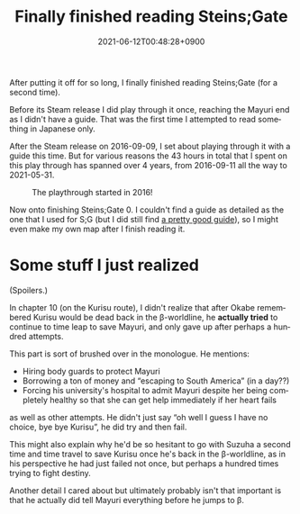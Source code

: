 #+title: Finally finished reading Steins;Gate
#+date: 2021-06-12T00:48:28+0900
#+language: en
#+tags[]: steins;gate

After putting it off for so long, I finally finished reading Steins;Gate (for a second time).

Before its Steam release I did play through it once, reaching the Mayuri end as I didn't have a guide. That was the first time I attempted to read something in Japanese only.

After the Steam release on 2016-09-09, I set about playing through it with a guide this time. But for various reasons the 43 hours in total that I spent on this play through has spanned over 4 years, from 2016-09-11 all the way to 2021-05-31.

#+caption: The playthrough started in 2016!
[[/sg-first-save20210531032347-480.jpg]]

Now onto finishing Steins;Gate 0. I couldn't find a guide as detailed as the one that I used for S;G (but I did still find [[https://h1g.jp/steinsgate0/?簡易攻略チャート][a pretty good guide]]), so I might even make my own map after I finish reading it.

* Some stuff I just realized

(Spoilers.)

In chapter 10 (on the Kurisu route), I didn't realize that after Okabe remembered Kurisu would be dead back in the β-worldline, he *actually tried* to continue to time leap to save Mayuri, and only gave up after perhaps a hundred attempts.

This part is sort of brushed over in the monologue. He mentions:

- Hiring body guards to protect Mayuri
- Borrowing a ton of money and “escaping to South America” (in a day??)
- Forcing his university's hospital to admit Mayuri despite her being completely healthy so that she can get help immediately if her heart fails

as well as other attempts. He didn't just say “oh well I guess I have no choice, bye bye Kurisu”, he did try and then fail.

This might also explain why he'd be so hesitant to go with Suzuha a second time and time travel to save Kurisu once he's back in the β-worldline, as in his perspective he had just failed not once, but perhaps a hundred times trying to fight destiny.

Another detail I cared about but ultimately probably isn't that important is that he actually did tell Mayuri everything before he jumps to β.
